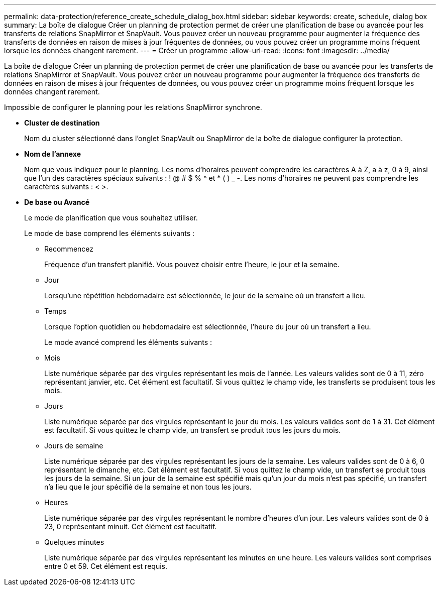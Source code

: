 ---
permalink: data-protection/reference_create_schedule_dialog_box.html 
sidebar: sidebar 
keywords: create, schedule, dialog box 
summary: La boîte de dialogue Créer un planning de protection permet de créer une planification de base ou avancée pour les transferts de relations SnapMirror et SnapVault. Vous pouvez créer un nouveau programme pour augmenter la fréquence des transferts de données en raison de mises à jour fréquentes de données, ou vous pouvez créer un programme moins fréquent lorsque les données changent rarement. 
---
= Créer un programme
:allow-uri-read: 
:icons: font
:imagesdir: ../media/


[role="lead"]
La boîte de dialogue Créer un planning de protection permet de créer une planification de base ou avancée pour les transferts de relations SnapMirror et SnapVault. Vous pouvez créer un nouveau programme pour augmenter la fréquence des transferts de données en raison de mises à jour fréquentes de données, ou vous pouvez créer un programme moins fréquent lorsque les données changent rarement.

Impossible de configurer le planning pour les relations SnapMirror synchrone.

* *Cluster de destination*
+
Nom du cluster sélectionné dans l'onglet SnapVault ou SnapMirror de la boîte de dialogue configurer la protection.

* *Nom de l'annexe*
+
Nom que vous indiquez pour le planning. Les noms d'horaires peuvent comprendre les caractères A à Z, a à z, 0 à 9, ainsi que l'un des caractères spéciaux suivants : ! @ # $ % {caret} et * ( ) _ -. Les noms d'horaires ne peuvent pas comprendre les caractères suivants : < >.

* *De base ou Avancé*
+
Le mode de planification que vous souhaitez utiliser.

+
Le mode de base comprend les éléments suivants :

+
** Recommencez
+
Fréquence d'un transfert planifié. Vous pouvez choisir entre l'heure, le jour et la semaine.

** Jour
+
Lorsqu'une répétition hebdomadaire est sélectionnée, le jour de la semaine où un transfert a lieu.

** Temps
+
Lorsque l'option quotidien ou hebdomadaire est sélectionnée, l'heure du jour où un transfert a lieu.



+
Le mode avancé comprend les éléments suivants :

+
** Mois
+
Liste numérique séparée par des virgules représentant les mois de l'année. Les valeurs valides sont de 0 à 11, zéro représentant janvier, etc. Cet élément est facultatif. Si vous quittez le champ vide, les transferts se produisent tous les mois.

** Jours
+
Liste numérique séparée par des virgules représentant le jour du mois. Les valeurs valides sont de 1 à 31. Cet élément est facultatif. Si vous quittez le champ vide, un transfert se produit tous les jours du mois.

** Jours de semaine
+
Liste numérique séparée par des virgules représentant les jours de la semaine. Les valeurs valides sont de 0 à 6, 0 représentant le dimanche, etc. Cet élément est facultatif. Si vous quittez le champ vide, un transfert se produit tous les jours de la semaine. Si un jour de la semaine est spécifié mais qu'un jour du mois n'est pas spécifié, un transfert n'a lieu que le jour spécifié de la semaine et non tous les jours.

** Heures
+
Liste numérique séparée par des virgules représentant le nombre d'heures d'un jour. Les valeurs valides sont de 0 à 23, 0 représentant minuit. Cet élément est facultatif.

** Quelques minutes
+
Liste numérique séparée par des virgules représentant les minutes en une heure. Les valeurs valides sont comprises entre 0 et 59. Cet élément est requis.




